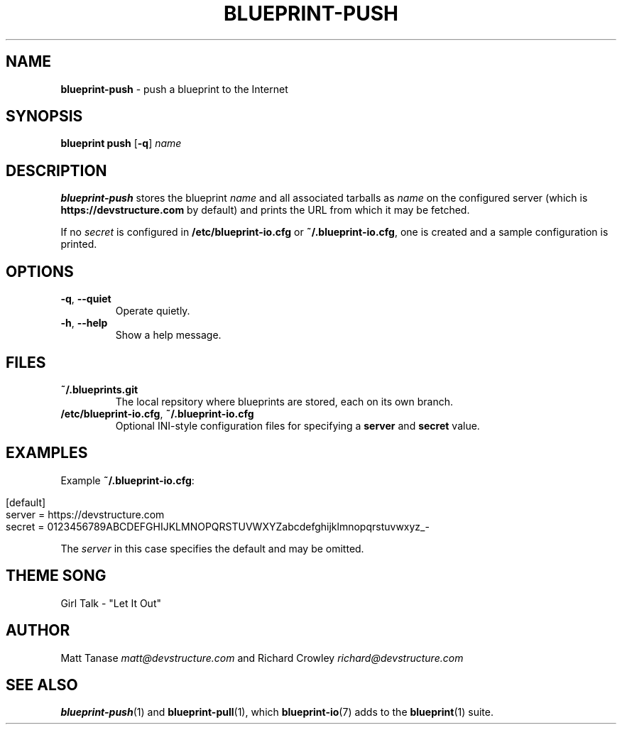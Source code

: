 .\" generated with Ronn/v0.7.3
.\" http://github.com/rtomayko/ronn/tree/0.7.3
.
.TH "BLUEPRINT\-PUSH" "1" "June 2011" "DevStructure" "Blueprint I/O"
.
.SH "NAME"
\fBblueprint\-push\fR \- push a blueprint to the Internet
.
.SH "SYNOPSIS"
\fBblueprint push\fR [\fB\-q\fR] \fIname\fR
.
.SH "DESCRIPTION"
\fBblueprint\-push\fR stores the blueprint \fIname\fR and all associated tarballs as \fIname\fR on the configured server (which is \fBhttps://devstructure\.com\fR by default) and prints the URL from which it may be fetched\.
.
.P
If no \fIsecret\fR is configured in \fB/etc/blueprint\-io\.cfg\fR or \fB~/\.blueprint\-io\.cfg\fR, one is created and a sample configuration is printed\.
.
.SH "OPTIONS"
.
.TP
\fB\-q\fR, \fB\-\-quiet\fR
Operate quietly\.
.
.TP
\fB\-h\fR, \fB\-\-help\fR
Show a help message\.
.
.SH "FILES"
.
.TP
\fB~/\.blueprints\.git\fR
The local repsitory where blueprints are stored, each on its own branch\.
.
.TP
\fB/etc/blueprint\-io\.cfg\fR, \fB~/\.blueprint\-io\.cfg\fR
Optional INI\-style configuration files for specifying a \fBserver\fR and \fBsecret\fR value\.
.
.SH "EXAMPLES"
Example \fB~/\.blueprint\-io\.cfg\fR:
.
.IP "" 4
.
.nf

[default]
server = https://devstructure\.com
secret = 0123456789ABCDEFGHIJKLMNOPQRSTUVWXYZabcdefghijklmnopqrstuvwxyz_\-
.
.fi
.
.IP "" 0
.
.P
The \fIserver\fR in this case specifies the default and may be omitted\.
.
.SH "THEME SONG"
Girl Talk \- "Let It Out"
.
.SH "AUTHOR"
Matt Tanase \fImatt@devstructure\.com\fR and Richard Crowley \fIrichard@devstructure\.com\fR
.
.SH "SEE ALSO"
\fBblueprint\-push\fR(1) and \fBblueprint\-pull\fR(1), which \fBblueprint\-io\fR(7) adds to the \fBblueprint\fR(1) suite\.
